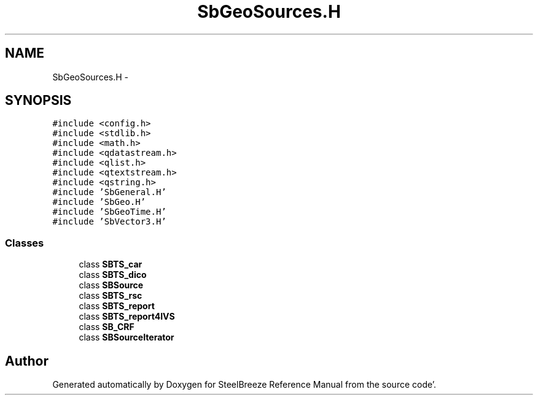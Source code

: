 .TH "SbGeoSources.H" 3 "Mon May 14 2012" "Version 2.0.2" "SteelBreeze Reference Manual" \" -*- nroff -*-
.ad l
.nh
.SH NAME
SbGeoSources.H \- 
.SH SYNOPSIS
.br
.PP
\fC#include <config\&.h>\fP
.br
\fC#include <stdlib\&.h>\fP
.br
\fC#include <math\&.h>\fP
.br
\fC#include <qdatastream\&.h>\fP
.br
\fC#include <qlist\&.h>\fP
.br
\fC#include <qtextstream\&.h>\fP
.br
\fC#include <qstring\&.h>\fP
.br
\fC#include 'SbGeneral\&.H'\fP
.br
\fC#include 'SbGeo\&.H'\fP
.br
\fC#include 'SbGeoTime\&.H'\fP
.br
\fC#include 'SbVector3\&.H'\fP
.br

.SS "Classes"

.in +1c
.ti -1c
.RI "class \fBSBTS_car\fP"
.br
.ti -1c
.RI "class \fBSBTS_dico\fP"
.br
.ti -1c
.RI "class \fBSBSource\fP"
.br
.ti -1c
.RI "class \fBSBTS_rsc\fP"
.br
.ti -1c
.RI "class \fBSBTS_report\fP"
.br
.ti -1c
.RI "class \fBSBTS_report4IVS\fP"
.br
.ti -1c
.RI "class \fBSB_CRF\fP"
.br
.ti -1c
.RI "class \fBSBSourceIterator\fP"
.br
.in -1c
.SH "Author"
.PP 
Generated automatically by Doxygen for SteelBreeze Reference Manual from the source code'\&.
